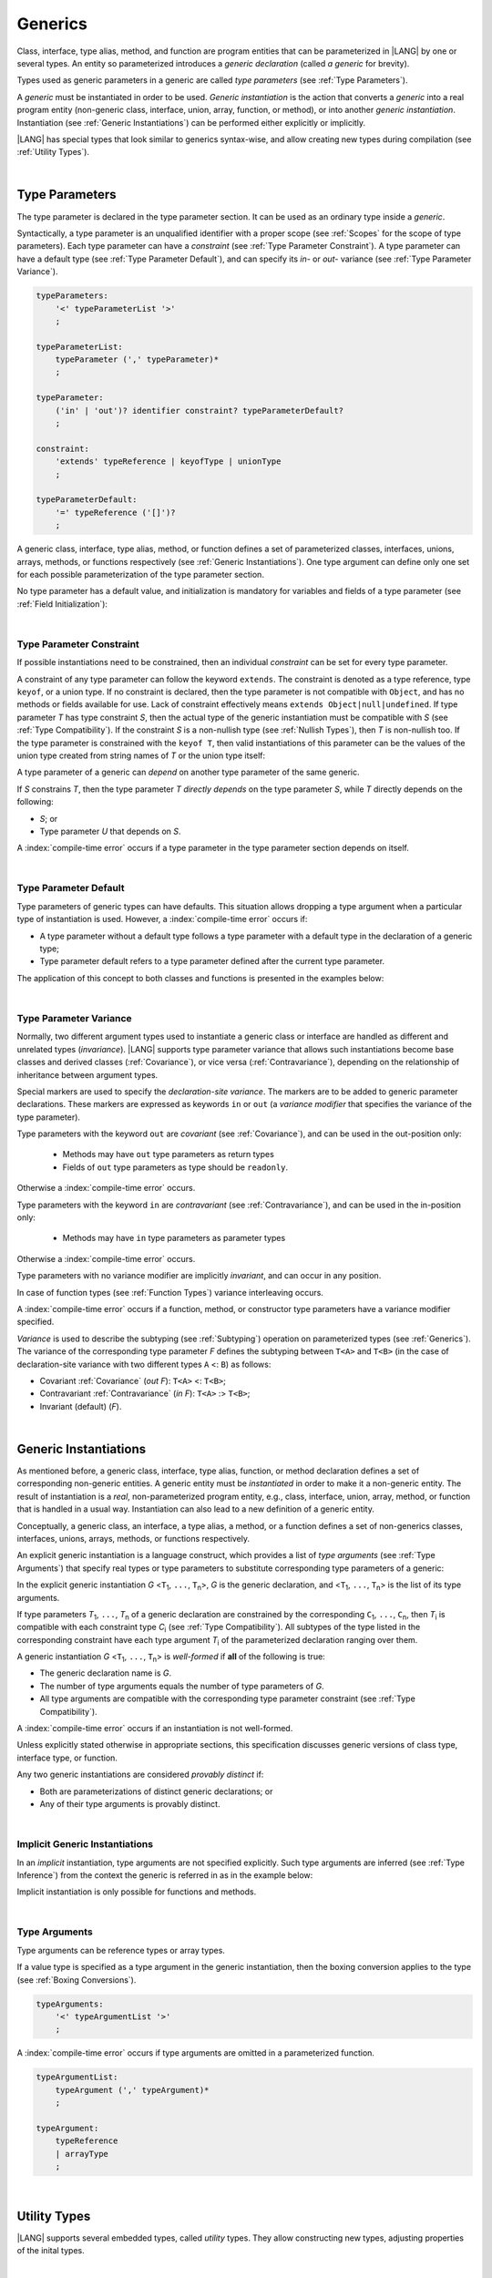 ..
    Copyright (c) 2021-2024 Huawei Device Co., Ltd.
    Licensed under the Apache License, Version 2.0 (the "License");
    you may not use this file except in compliance with the License.
    You may obtain a copy of the License at
    http://www.apache.org/licenses/LICENSE-2.0
    Unless required by applicable law or agreed to in writing, software
    distributed under the License is distributed on an "AS IS" BASIS,
    WITHOUT WARRANTIES OR CONDITIONS OF ANY KIND, either express or implied.
    See the License for the specific language governing permissions and
    limitations under the License.

.. _Generics:

Generics
########

.. meta:
    frontend_status: Partly

Class, interface, type alias, method, and function are program entities that
can be parameterized in |LANG| by one or several types. An entity so
parameterized introduces a *generic declaration* (called *a generic* for
brevity).

Types used as generic parameters in a generic are called *type parameters*
(see :ref:`Type Parameters`).

A *generic* must be instantiated in order to be used. *Generic instantiation*
is the action that converts a *generic* into a real program entity (non-generic
class, interface, union, array, function, or method), or into another *generic
instantiation*. Instantiation (see :ref:`Generic Instantiations`) can be
performed either explicitly or implicitly.

|LANG| has special types that look similar to generics  syntax-wise, and
allow creating new types during compilation (see :ref:`Utility Types`).


.. index::
   entity
   parameterization
   generic declaration
   generic
   explicit instantiation
   instantiation
   program entity
   generic parameter
   type parameter
   generic instantiation

|

.. _Type Parameters:

Type Parameters
***************

.. meta:
    frontend_status: Done

The type parameter is declared in the type parameter section. It can be used as
an ordinary type inside a *generic*. 

Syntactically, a type parameter is an unqualified identifier with a proper
scope (see :ref:`Scopes` for the scope of type parameters). Each type parameter
can have a *constraint* (see :ref:`Type Parameter Constraint`). A type
parameter can have a default type (see :ref:`Type Parameter Default`), and can
specify its *in-* or *out-* variance (see :ref:`Type Parameter Variance`).

.. index::
   generic parameter
   generic
   class
   interface
   function
   parameterization
   type parameter
   unqualified identifier
   scope
   constraint
   default type
   type parameter
   variance

.. code-block:: abnf

    typeParameters:
        '<' typeParameterList '>'
        ;

    typeParameterList:
        typeParameter (',' typeParameter)*
        ;

    typeParameter:
        ('in' | 'out')? identifier constraint? typeParameterDefault?
        ;

    constraint:
        'extends' typeReference | keyofType | unionType
        ;

    typeParameterDefault:
        '=' typeReference ('[]')?
        ;

A generic class, interface, type alias, method, or function defines a set of
parameterized classes, interfaces, unions, arrays, methods, or functions
respectively (see :ref:`Generic Instantiations`).
One type argument can define only one set for each possible parameterization of
the type parameter section.

.. index::
   generic declaration
   generic class
   generic interface
   generic function
   generic instantiation
   class
   interface
   function
   instantiation
   type parameter
   ordinary type
   parameterized class
   parameterized interface
   parameterized function
   type-parameterized declaration
   parameterization

No type parameter has a default value, and initialization is mandatory for
variables and fields of a type parameter (see :ref:`Field Initialization`):

.. code-block:: typescript
   :linenos:
   
    class G<T> {
        field: T // compile-time error, field is not initialized
        function foo() {
            let t: T // compile-time error, variable is not initialized
        }
    }


.. index::
    default value
    field initialization

|

.. _Type Parameter Constraint:

Type Parameter Constraint
=========================

.. meta:
    frontend_status: Partly
    todo: support keyof constraint #17436

If possible instantiations need to be constrained, then an individual
*constraint* can be set for every type parameter.

A constraint of any type parameter can follow the keyword ``extends``.
The constraint is denoted as a type reference, type ``keyof``, or a union type.
If no constraint is declared, then the type parameter is not compatible with
``Object``, and has no methods or fields available for use. Lack of constraint
effectively means ``extends Object|null|undefined``. 
If type parameter *T* has type constraint *S*, then the actual type of the
generic instantiation must be compatible with *S* (see :ref:`Type Compatibility`).
If the constraint *S* is a non-nullish type (see :ref:`Nullish Types`), then
*T* is non-nullish too. If the type parameter is constrained with the
``keyof T``, then valid instantiations of this parameter can be the values of
the union type created from string names of *T* or the union type itself:

.. index::
   type parameter constraint
   keyword extends
   type argument
   generic instantiation
   instantiation
   constraint

.. code-block:: typescript
   :linenos:

    class Base {}
    class Derived extends Base { }
    class SomeType { }

    class G<T extends Base> { }
    
    let x = new G<Base>      // OK
    let y = new G<Derived>   // OK
    let z = new G<SomeType>  // Compile-time : SomeType is not compatible with Base

    class H<T extends Base|SomeType> {}
    let h1 = new H<Base>     // OK
    let h2 = new H<Derived>  // OK
    let h3 = new H<SomeType> // OK
    let h4 = new H<Object>   // Compile-time : Object is not compatible with Base|SomeType

    class Exotic<T extends 1|2|3> {}
    let e1 = new Exotic<2>   // OK
    let e2 = new Exotic<64>  // Compile-time : 64 is not compatible with 1|2|3

    class A {
      f1: number = 0
      f2: string = ""
      f3: boolean = false
    }
    class B<T extends keyof A> {}
    let b1 = new B<'f1'>    // OK
    let b2 = new B<'f0'>    // Compile-time error as "f0" does not satisfy the constraint 'keyof A'
    let b3 = new B<keyof A> // OK

A type parameter of a generic can *depend* on another type parameter
of the same generic.

If *S* constrains *T*, then the type parameter *T* *directly depends*
on the type parameter *S*, while *T* directly depends on the following:

-  *S*; or
-  Type parameter *U* that depends on *S*.

A :index:`compile-time error` occurs if a type parameter in the type parameter
section depends on itself.

.. index::
   type parameter
   generic declaration
   type parameter
   unqualified identifier
   generic declaration
   constraint
   compile-time error

.. code-block:: typescript
   :linenos:

    class Base {}
    class Derived extends Base { }
    class SomeType { }
  
    class G<T, S extends T> {}
    
    let x: G<Base, Derived>  // correct: the second argument directly
                             // depends on the first one
    let y: G<Base, SomeType> // error: SomeType does not depend on Base

    class A0<T> {
       data: T
       constructor (p: T) { this.data = p }
       foo () {
          let o: Object = this.data // error: as type T is not compatible with Object
          console.log (this.data.toString()) // error: type T has no methods or fields
       }
    }

    class A1<T extends Object> extends A0<T> {
       constructor (p: T) { this.data = p }
       override foo () {
          let o: Object = this.data // OK!
          console.log (this.data.toString()) // OK!
       }
    }

|

.. _Type Parameter Default:

Type Parameter Default
======================

.. meta:
    frontend_status: Done

Type parameters of generic types can have defaults. This situation allows
dropping a type argument when a particular type of instantiation is used.
However, a :index:`compile-time error` occurs if:

- A type parameter without a default type follows a type parameter with a
  default type in the declaration of a generic type;
- Type parameter default refers to a type parameter defined after the current
  type parameter.

The application of this concept to both classes and functions is presented
in the examples below:

.. index::
   type parameter
   generic type
   type argument
   type parameter default
   instantiation
   class
   function
   compile-time error


.. code-block-meta:
    expect-cte:

.. code-block:: typescript
   :linenos:

    class SomeType {}
    interface Interface <T1 = SomeType> { }
    class Base <T2 = SomeType> { }
    class Derived1 extends Base implements Interface { }
    // Derived1 is semantically equivalent to Derived2
    class Derived2 extends Base<SomeType> implements Interface<SomeType> { }

    function foo<T = number>(): T {
        // ...
    }
    foo() // this call is semantically equivalent to the call below
    foo<number>()

    class C1 <T1, T2 = number, T3> {}
    // That is a compile-time error, as T2 has default but T3 does not

    class C2 <T1, T2 = number, T3 = string> {}
    let c1 = new C2<number>          // equal to C2<number, number, string>
    let c2 = new C2<number, string>  // equal to C2<number, string, string>
    let c3 = new C2<number, Object, number> // all 3 type arguments provided
 
    function foo <T1 = T2, T2 = T1> () {}
    // That is a compile-time error, 
    // as T1's default refers to T2, which is defined after the T1
    // T2's default is valid as it refers to already defined type parameter T1

|

.. _Type Parameter Variance:

Type Parameter Variance
=======================

.. meta:
    frontend_status: Partly
    todo: Implement semantic checks, now in/out modifiers are only parsed ang ignored.

Normally, two different argument types used to instantiate a generic class or
interface are handled as different and unrelated types (*invariance*). |LANG|
supports type parameter variance that allows such instantiations become base
classes and derived classes (:ref:`Covariance`), or vice versa
(:ref:`Contravariance`), depending on the relationship of inheritance between
argument types.

.. index::
   generic class
   argument type
   invariance
   contravariance
   covariance
   inheritance
   derived class
   base class


Special markers are used to specify the *declaration-site variance*. The
markers are to be added to generic parameter declarations. These markers are
expressed as keywords ``in`` or ``out`` (a *variance modifier* that specifies
the variance of the type parameter).

Type parameters with the keyword ``out`` are *covariant* (see
:ref:`Covariance`), and can be used in the out-position only:

   - Methods may have ``out`` type parameters as return types
   - Fields of ``out`` type parameters as type should be ``readonly``.

Otherwise a :index:`compile-time error` occurs.

Type parameters with the keyword ``in`` are *contravariant* (see
:ref:`Contravariance`), and can be used in the in-position only:

   - Methods may have ``in`` type parameters as parameter types

Otherwise a :index:`compile-time error` occurs.

Type parameters with no variance modifier are implicitly *invariant*, and can
occur in any position.

.. code-block:: typescript
   :linenos:

    class X<in T1, out T2, T3> {
       // T1 can be used in in-position only
       foo (p: T1) {...} 

       // T2 can be used in out-position only
       bar(): T2 {...}   
       readonly fld1: T2 

       // T3 can be used in any position (in-out, write-read)
       fld2: T3 
       method (p: T3): T3 {...}
    } 


In case of function types (see :ref:`Function Types`) variance interleaving
occurs. 

.. code-block:: typescript
   :linenos:

    class X<in T1, out T2> {
       foo (p: T1): T2 {...}                           // in - out
       foo (p: (p: T2)=> T1) {...}                     // out - in
       foo (p: (p: (p: T1)=>T2)=> T1) {...}            // in - out - in
       foo (p: (p: (p: (p: T2)=> T1)=>T2)=> T1) {...}  // out - in - out - in
       // and further more
    } 


.. index::
   generic
   declaration-site variance
   type parameter
   keyword in
   keyword out
   variance modifier
   in-position
   out-position

A :index:`compile-time error` occurs if a function, method, or constructor
type parameters have a variance modifier specified.

*Variance* is used to describe the subtyping (see :ref:`Subtyping`) operation
on parameterized types (see :ref:`Generics`). The variance of the corresponding
type parameter *F* defines the subtyping between ``T<A>`` and ``T<B>`` (in the
case of declaration-site variance with two different types ``A`` <: ``B``) as
follows:

-  Covariant :ref:`Covariance` (*out F*): ``T<A>`` <: ``T<B>``;
-  Contravariant :ref:`Contravariance` (*in F*): ``T<A>`` :> ``T<B>``;
-  Invariant (default) (*F*).

.. index::
   type parameter
   variance modifier
   function
   method
   constructor
   variance
   covariance
   contravariance
   invariance
   type-parameterized declaration
   parameterized type
   subtyping
   declaration-site variance

|

.. _Generic Instantiations:

Generic Instantiations
**********************

.. meta:
    frontend_status: Done

As mentioned before, a generic class, interface, type alias, function, or method
declaration defines a set of corresponding non-generic entities. A generic
entity must be *instantiated* in order to make it a non-generic entity. The
result of instantiation is a *real*, non-parameterized program entity, e.g.,
class, interface, union, array, method, or function that is handled in a
usual way. Instantiation can also lead to a new definition of a generic entity.

Conceptually, a generic class, an interface, a type alias, a method, or a
function defines a set of non-generics classes, interfaces, unions, arrays,
methods, or functions respectively.

An explicit generic instantiation is a language construct, which provides a
list of *type arguments* (see :ref:`Type Arguments`) that specify real types or
type parameters to substitute corresponding type parameters of a generic:

.. code-block:: typescript
   :linenos:

    class G<T> {}    // Generic class declaration
    let x: G<number> // Explicit class instantiation, type argument provided

    class A {
       method <T> () {}  // Generic method declaration
    }
    let a = new A()
    a.method<string> () // Explicit method instantiation, type argument provided

    function foo <T> () {} // Generic function declaration
    foo <string> () // Explicit function instantiation, type argument provided

    type MyArray<T> = T[] // Generic type declaration
    let array: MyArray<boolean> = [true, false] // Explicit array instantiation, type argument provided

    class X <T1, T2> {}
    // Different forms of explicit instantiations of class X producing new generic entities
    class Y<T> extends X<number, T> { // class Y extends X instantiated with number and T
       f1: X<Object, T> // X instantiated with Object and T
       f2: X<T, string> // X instantiated with T and string
    }


.. index::
   instantiation
   generic entity
   non-generic entity
   function declaration
   type argument
   type parameter
   generic

In the explicit generic instantiation *G* <``T``:sub:`1`, ``...``, ``T``:sub:`n`>,
*G* is the generic declaration, and  <``T``:sub:`1`, ``...``, ``T``:sub:`n`> is
the list of its type arguments.

..
   lines 312, 314, 336 - initially the type was *T*:sub:`1`, ``...``, *T*:sub:`n`
   lines 321, 322 - initially *C*:sub:`1`, ``...``, *C*:sub:`n` and *T*:sub:`1`, ``...``, *T*:sub:`n` 

If type parameters *T*:sub:`1`, ``...``, *T*:sub:`n` of a generic
declaration are constrained by the corresponding ``C``:sub:`1`, ``...``,
``C``:sub:`n`, then *T*:sub:`i` is compatible with each constraint type
*C*:sub:`i` (see :ref:`Type Compatibility`). All subtypes of the type listed
in the corresponding constraint have each type argument *T*:sub:`i` of the
parameterized declaration ranging over them.

.. index::
   type argument
   type parameter
   generic declaration
   parameterized declaration
   constraint

A generic instantiation *G* <``T``:sub:`1`, ``...``, ``T``:sub:`n`> is
*well-formed* if **all** of the following is true:

-  The generic declaration name is *G*.
-  The number of type arguments equals the number of type parameters of *G*.
-  All type arguments are compatible with the corresponding type parameter
   constraint (see :ref:`Type Compatibility`).

A :index:`compile-time error` occurs if an instantiation is not well-formed.

Unless explicitly stated otherwise in appropriate sections, this specification
discusses generic versions of class type, interface type, or function.

Any two generic instantiations are considered *provably distinct* if:

-  Both are parameterizations of distinct generic declarations; or
-  Any of their type arguments is provably distinct.

.. index::
   instantiation
   generic instantiation
   well-formed declaration
   generic declaration
   type argument
   type parameter
   type parameter constraint
   compile-time error
   class type
   interface type
   function
   provably distinct instantiation
   parameterization
   distinct generic declaration
   distinct argument

|

.. _Implicit Generic Instantiations:

Implicit Generic Instantiations
===============================

.. meta:
    frontend_status: Partly

In an *implicit* instantiation, type arguments are not specified explicitly.
Such type arguments are inferred (see :ref:`Type Inference`) from the context
the generic is referred in as in the example below:

.. code-block:: typescript
   :linenos:

    function foo <G> (x: G, y: G) {} // Generic declaration
    foo (new Object, new Object)     // Implicit generic instantiation
      // based on argument types the type argument is inferred

Implicit instantiation is only possible for functions and methods.

.. index::
   implicit instantiation
   instantiation
   type argument
   context
   non-parameterized entity
   method
   class
   interface
   constructor
   function

|

.. _Type Arguments:

Type Arguments
==============

.. meta:
    frontend_status: Done

Type arguments can be reference types or array types.

If a value type is specified as a type argument in the generic instantiation,
then the boxing conversion applies to the type (see :ref:`Boxing Conversions`).

.. code-block:: abnf

    typeArguments:
        '<' typeArgumentList '>'
        ;

A :index:`compile-time error` occurs if type arguments are omitted in a
parameterized function.

.. index::
   type argument
   reference type
   boxing conversion
   parameterized function
   compile-time error

.. code-block:: abnf

    typeArgumentList:
        typeArgument (',' typeArgument)*
        ;

    typeArgument:
        typeReference
        | arrayType
        ;

|

.. _Utility Types:

Utility Types
*************

|LANG| supports several embedded types, called *utility* types.
They allow constructing new types, adjusting properties of the inital types.

.. index::
   embedded type
   utility type
   extended functionality

|

.. _Partial Utility Type:

Partial Utility Type
====================

.. meta:
    frontend_status: Done

Type ``Partial<T>`` constructs a type with all properties of ``T`` set to
optional. ``T`` must be a class or an interface type. No method of ``T`` is
part of the ``Partial<T>`` type.

.. code-block:: typescript
   :linenos:

    interface Issue {
        title: string
        description: string
    }

    function process(issue: Partial<Issue>) {
        if (issue.title != undefined) { 
            /* process title */
        }
    }
    
    process({title: "aa"}) // description is undefined

In the example above, type ``Partial<Issue>`` is transformed to a distinct but
analogous type:

.. code-block:: typescript
   :linenos:

    interface /*some name*/ {
        title?: string
        description?: string
    }

Type ``T`` is not compatible with ``Partial<T>`` (see :ref:`Type Compatibility`),
and variables of ``Partial<T>`` are to be initialized with valid object
literals.

**Note**: If class ``T`` has a user-defined getter, setter, or both, then none
of those is called when object literal is used with ``Partial<T>`` variables.
Object literal has its own built-in getters and setters to modify its variables:

.. code-block:: typescript
   :linenos:

    interface I {
        property: number
    }
    class A implements I {
        set property(property: number) { console.log ("Setter called") ... }
        get property(): number { console.log ("Getter called") ... }
    }
    function foo (partial: Partial<A>) {
        partial.property = 666 // setter to be called
        console.log(partial.property) // getter to be called
    }
    foo ({property: new SomeType}) // No getter or setter from class A is called
    // 666 is printed as object literal has its own setter and getter

|

.. _Required Utility Type:

Required Utility Type
=====================

.. meta:
    frontend_status: Done

Type ``Required<T>`` is opposite to ``Partial<T>``, and constructs a type with
all properties of ``T`` set to required (i.e., not optional). ``T`` must be a
class or an interface type. No method of ``T`` is part of the ``Required<T>``
type.

.. code-block:: typescript
   :linenos:

    interface Issue {
        title?: string
        description?: string
    }

    let c: Required<Issue> = { // CTE: 'description' should be defined
        title: "aa"
    }



In the example above, type ``Required<Issue>`` is transformed to a distinct
but analogous type:

.. code-block:: typescript
   :linenos:

    interface /*some name*/ {
        title: string
        description: string
    }

Type ``T`` is not compatible (see :ref:`Type Compatibility`) with
``Required<T>``, and variables of ``Required<T>`` are to be initialized with
valid object literals.


|

.. _Readonly Utility Type:

Readonly Utility Type
=====================

.. meta:
    frontend_status: Done

Type ``Readonly<T>`` constructs a type with all properties of ``T`` set to
readonly. It means that the properties of the constructed value cannot be
reassigned. ``T`` must be a class or an interface type. No method of ``T`` is
part of the ``Readonly<T>`` type.


.. code-block:: typescript
   :linenos:

    interface Issue {
        title: string
    }

    const myIssue: Readonly<Issue> = {
        title: "One"
    };

    myIssue.title = "Two" // compile-time error: readonly property

Type ``T`` is compatible (see :ref:`Type Compatibility`) with ``Readonly<T>``,
and allows assignments as a consequence:


.. code-block:: typescript
   :linenos:

    class A {
       f1: string = ""
       f2: number = 1
       f3: boolean = true
    }
    let x = new A
    let y: Readonly<A> = x // OK


|

.. _Record Utility Type:

Record Utility Type
===================

.. meta:
    frontend_status: Partly
    todo: support literals in Record types - #13645

Type ``Record<K, V>`` constructs a container that maps keys (of type ``K``)
to values (of type ``V``).

Type ``K`` is restricted to ``number`` types, type ``string``, union types
constructed from these types, and literals of these types.

A :index:`compile-time error` occurs if any other type, or literal of any other
type is used in place of this type:

.. index::
   record utility type
   value
   container
   union type
   number type
   string type
   literal
   compile-time error

.. code-block:: typescript
   :linenos:

    type R1 = Record<number, string> // ok
    type R2 = Record<boolean, string> // compile-time error
    type R3 = Record<1 | 2, string> // ok
    type R4 = Record<"salary" | "bonus", number> // ok
    type R4 = Record<1 | true, number> // compile-time error

There are no restrictions on type ``V``.

A special form of object literals is supported for instances of type ``Record``
(see :ref:`Object Literal of Record Type`).

Access to ``Record<K, V>`` values is performed by an *indexing expression*
like *r[index]*, where *r* is an instance of type ``Record``, and *index*
is the expression of type ``K``. The result of an indexing expression is of type
``V`` if ``K`` is a union that contains literal types only. Otherwise, it is of
type ``V | undefined``. See :ref:`Record Indexing Expression` for details.

.. index::
   object literal
   instance
   Record type
   access
   indexing expression
   index expression

.. code-block:: typescript
   :linenos:
   
    type Keys = 'key1' | 'key2' | 'key3'
   
    let x: Record<Keys, number> = {
        'key1': 1,
        'key2': 2,
        'key3': 4,
    }
    console.log(x['key2']) // prints 2
    x['key2'] = 8
    console.log(x['key2']) // prints 8

In the example above, ``K`` is a union of literal types. The result of an
indexing expression is of type ``V``. In this case it is ``number``.

|

.. _Utility Type Private Fields:

Utility Type Private Fields
===========================

.. meta:
    frontend_status: Done

As utility types are built on top of other types private fields of the initial
type stay in the utility type but they are not accessible and cannot be
accessed in any form.

.. code-block:: typescript
   :linenos:
   
   function foo(): string {  // Potentially some side effect 
      return "private field value"
   }

   class A {
      public_field = 444
      private private_field = foo()
   }

   function bar (part_a: Readonly<A>) {
      console.log (part_a)
   }

   bar ({public_field: 777}) // OK, object literal has no field `private_field`
   bar ({public_field: 777, private_field: ""}) // compile-time error, incorrect field name

   bar (new A) // OK, object of type Readonly<A> has field `private_field`

.. raw:: pdf

   PageBreak


